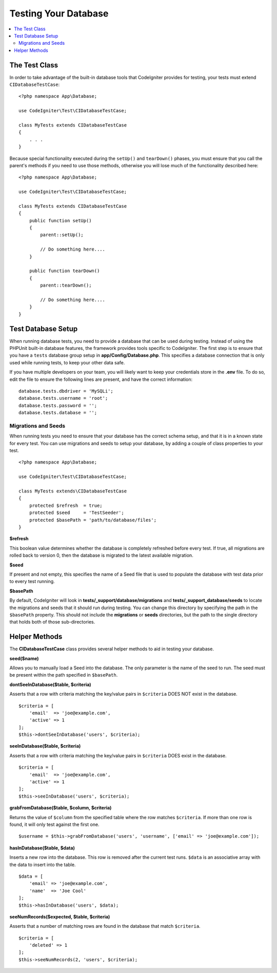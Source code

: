 =====================
Testing Your Database
=====================

.. contents::
    :local:
    :depth: 2

The Test Class
==============

In order to take advantage of the built-in database tools that CodeIgniter provides for testing, your
tests must extend ``CIDatabaseTestCase``::

    <?php namespace App\Database;

    use CodeIgniter\Test\CIDatabaseTestCase;

    class MyTests extends CIDatabaseTestCase
    {
        . . .
    }

Because special functionality executed during the ``setUp()`` and ``tearDown()`` phases, you must ensure
that you call the parent's methods if you need to use those methods, otherwise you will lose much
of the functionality described here::

    <?php namespace App\Database;

    use CodeIgniter\Test\CIDatabaseTestCase;

    class MyTests extends CIDatabaseTestCase
    {
        public function setUp()
        {
            parent::setUp();

            // Do something here....
        }

        public function tearDown()
        {
            parent::tearDown();

            // Do something here....
        }
    }

Test Database Setup
===================

When running database tests, you need to provide a database that can be used during testing. Instead of
using the PHPUnit built-in database features, the framework provides tools specific to CodeIgniter. The first
step is to ensure that you have a ``tests`` database group setup in **app/Config/Database.php**.
This specifies a database connection that is only used while running tests, to keep your other data safe.

If you have multiple developers on your team, you will likely want to keep your credentials store in
the **.env** file. To do so, edit the file to ensure the following lines are present, and have the
correct information::

    database.tests.dbdriver = 'MySQLi';
    database.tests.username = 'root';
    database.tests.password = '';
    database.tests.database = '';

Migrations and Seeds
--------------------

When running tests you need to ensure that your database has the correct schema setup, and that
it is in a known state for every test. You can use migrations and seeds to setup your database,
by adding a couple of class properties to your test.
::

    <?php namespace App\Database;

    use CodeIgniter\Test\CIDatabaseTestCase;

    class MyTests extends\CIDatabaseTestCase
    {
        protected $refresh  = true;
        protected $seed     = 'TestSeeder';
        protected $basePath = 'path/to/database/files';
    }

**$refresh**

This boolean value determines whether the database is completely refreshed before every test. If true,
all migrations are rolled back to version 0, then the database is migrated to the latest available migration.

**$seed**

If present and not empty, this specifies the name of a Seed file that is used to populate the database with
test data prior to every test running.

**$basePath**

By default, CodeIgniter will look in **tests/_support/database/migrations** and **tests/_support_database/seeds**
to locate the migrations and seeds that it should run during testing. You can change this directory by specifying
the path in the ``$basePath`` property. This should not include the **migrations** or **seeds** directories, but
the path to the single directory that holds both of those sub-directories.

Helper Methods
==============

The **CIDatabaseTestCase** class provides several helper methods to aid in testing your database.

**seed($name)**

Allows you to manually load a Seed into the database. The only parameter is the name of the seed to run. The seed
must be present within the path specified in ``$basePath``.

**dontSeeInDatabase($table, $criteria)**

Asserts that a row with criteria matching the key/value pairs in ``$criteria`` DOES NOT exist in the database.
::

    $criteria = [
        'email'  => 'joe@example.com',
        'active' => 1
    ];
    $this->dontSeeInDatabase('users', $criteria);

**seeInDatabase($table, $criteria)**

Asserts that a row with criteria matching the key/value pairs in ``$criteria`` DOES exist in the database.
::

    $criteria = [
        'email'  => 'joe@example.com',
        'active' => 1
    ];
    $this->seeInDatabase('users', $criteria);

**grabFromDatabase($table, $column, $criteria)**

Returns the value of ``$column`` from the specified table where the row matches ``$criteria``. If more than one
row is found, it will only test against the first one.
::

    $username = $this->grabFromDatabase('users', 'username', ['email' => 'joe@example.com']);

**hasInDatabase($table, $data)**

Inserts a new row into the database. This row is removed after the current test runs. ``$data`` is an associative
array with the data to insert into the table.
::

    $data = [
        'email' => 'joe@example.com',
        'name'  => 'Joe Cool'
    ];
    $this->hasInDatabase('users', $data);

**seeNumRecords($expected, $table, $criteria)**

Asserts that a number of matching rows are found in the database that match ``$criteria``.
::

    $criteria = [
        'deleted' => 1
    ];
    $this->seeNumRecords(2, 'users', $criteria);

